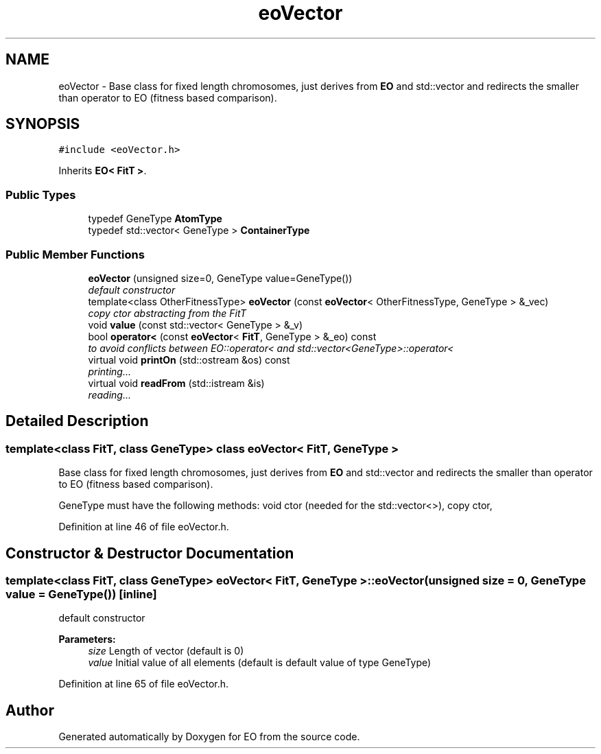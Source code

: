 .TH "eoVector" 3 "19 Oct 2006" "Version 0.9.4-cvs" "EO" \" -*- nroff -*-
.ad l
.nh
.SH NAME
eoVector \- Base class for fixed length chromosomes, just derives from \fBEO\fP and std::vector and redirects the smaller than operator to EO (fitness based comparison).  

.PP
.SH SYNOPSIS
.br
.PP
\fC#include <eoVector.h>\fP
.PP
Inherits \fBEO< FitT >\fP.
.PP
.SS "Public Types"

.in +1c
.ti -1c
.RI "typedef GeneType \fBAtomType\fP"
.br
.ti -1c
.RI "typedef std::vector< GeneType > \fBContainerType\fP"
.br
.in -1c
.SS "Public Member Functions"

.in +1c
.ti -1c
.RI "\fBeoVector\fP (unsigned size=0, GeneType value=GeneType())"
.br
.RI "\fIdefault constructor \fP"
.ti -1c
.RI "template<class OtherFitnessType> \fBeoVector\fP (const \fBeoVector\fP< OtherFitnessType, GeneType > &_vec)"
.br
.RI "\fIcopy ctor abstracting from the FitT \fP"
.ti -1c
.RI "void \fBvalue\fP (const std::vector< GeneType > &_v)"
.br
.ti -1c
.RI "bool \fBoperator<\fP (const \fBeoVector\fP< \fBFitT\fP, GeneType > &_eo) const "
.br
.RI "\fIto avoid conflicts between EO::operator< and std::vector<GeneType>::operator< \fP"
.ti -1c
.RI "virtual void \fBprintOn\fP (std::ostream &os) const "
.br
.RI "\fIprinting... \fP"
.ti -1c
.RI "virtual void \fBreadFrom\fP (std::istream &is)"
.br
.RI "\fIreading... \fP"
.in -1c
.SH "Detailed Description"
.PP 

.SS "template<class FitT, class GeneType> class eoVector< FitT, GeneType >"
Base class for fixed length chromosomes, just derives from \fBEO\fP and std::vector and redirects the smaller than operator to EO (fitness based comparison). 

GeneType must have the following methods: void ctor (needed for the std::vector<>), copy ctor, 
.PP
Definition at line 46 of file eoVector.h.
.SH "Constructor & Destructor Documentation"
.PP 
.SS "template<class FitT, class GeneType> \fBeoVector\fP< \fBFitT\fP, GeneType >::\fBeoVector\fP (unsigned size = \fC0\fP, GeneType value = \fCGeneType()\fP)\fC [inline]\fP"
.PP
default constructor 
.PP
\fBParameters:\fP
.RS 4
\fIsize\fP Length of vector (default is 0) 
.br
\fIvalue\fP Initial value of all elements (default is default value of type GeneType) 
.RE
.PP

.PP
Definition at line 65 of file eoVector.h.

.SH "Author"
.PP 
Generated automatically by Doxygen for EO from the source code.
